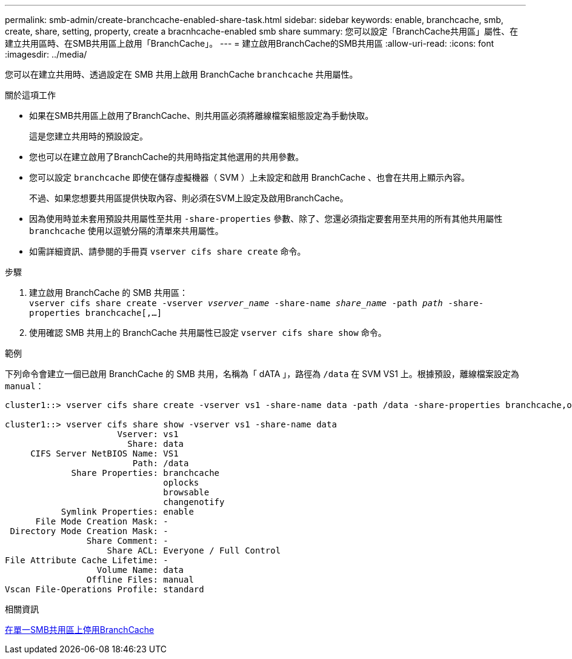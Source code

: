 ---
permalink: smb-admin/create-branchcache-enabled-share-task.html 
sidebar: sidebar 
keywords: enable, branchcache, smb, create, share, setting, property, create a bracnhcache-enabled smb share 
summary: 您可以設定「BranchCache共用區」屬性、在建立共用區時、在SMB共用區上啟用「BranchCache」。 
---
= 建立啟用BranchCache的SMB共用區
:allow-uri-read: 
:icons: font
:imagesdir: ../media/


[role="lead"]
您可以在建立共用時、透過設定在 SMB 共用上啟用 BranchCache `branchcache` 共用屬性。

.關於這項工作
* 如果在SMB共用區上啟用了BranchCache、則共用區必須將離線檔案組態設定為手動快取。
+
這是您建立共用時的預設設定。

* 您也可以在建立啟用了BranchCache的共用時指定其他選用的共用參數。
* 您可以設定 `branchcache` 即使在儲存虛擬機器（ SVM ）上未設定和啟用 BranchCache 、也會在共用上顯示內容。
+
不過、如果您想要共用區提供快取內容、則必須在SVM上設定及啟用BranchCache。

* 因為使用時並未套用預設共用屬性至共用 `-share-properties` 參數、除了、您還必須指定要套用至共用的所有其他共用屬性 `branchcache` 使用以逗號分隔的清單來共用屬性。
* 如需詳細資訊、請參閱的手冊頁 `vserver cifs share create` 命令。


.步驟
. 建立啟用 BranchCache 的 SMB 共用區： +
`vserver cifs share create -vserver _vserver_name_ -share-name _share_name_ -path _path_ -share-properties branchcache[,...]`
. 使用確認 SMB 共用上的 BranchCache 共用屬性已設定 `vserver cifs share show` 命令。


.範例
下列命令會建立一個已啟用 BranchCache 的 SMB 共用，名稱為「 dATA 」，路徑為 `/data` 在 SVM VS1 上。根據預設，離線檔案設定為 `manual`：

[listing]
----
cluster1::> vserver cifs share create -vserver vs1 -share-name data -path /data -share-properties branchcache,oplocks,browsable,changenotify

cluster1::> vserver cifs share show -vserver vs1 -share-name data
                      Vserver: vs1
                        Share: data
     CIFS Server NetBIOS Name: VS1
                         Path: /data
             Share Properties: branchcache
                               oplocks
                               browsable
                               changenotify
           Symlink Properties: enable
      File Mode Creation Mask: -
 Directory Mode Creation Mask: -
                Share Comment: -
                    Share ACL: Everyone / Full Control
File Attribute Cache Lifetime: -
                  Volume Name: data
                Offline Files: manual
Vscan File-Operations Profile: standard
----
.相關資訊
xref:disable-branchcache-single-share-task.adoc[在單一SMB共用區上停用BranchCache]
